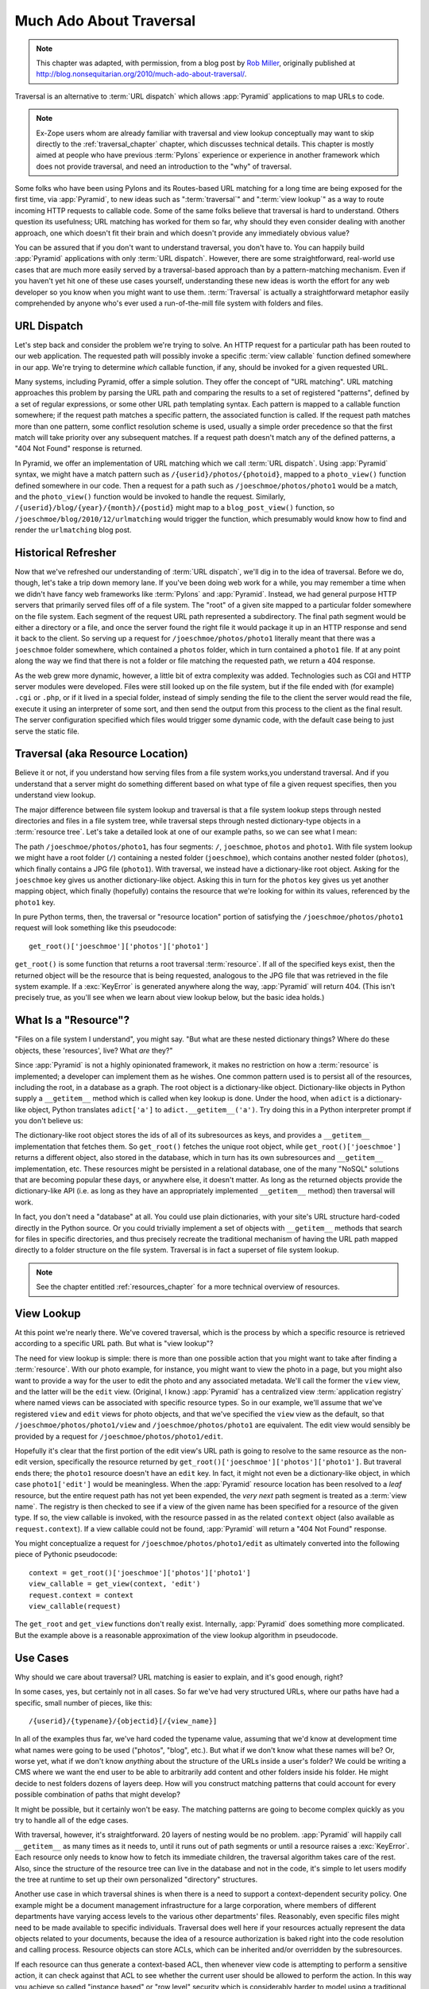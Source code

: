 .. _much_ado_about_traversal_chapter:

========================
Much Ado About Traversal
========================

.. note:: This chapter was adapted, with permission, from a blog post by `Rob
   Miller <http://blog.nonsequitarian.org/>`_, originally published at
   `http://blog.nonsequitarian.org/2010/much-ado-about-traversal/
   <http://blog.nonsequitarian.org/2010/much-ado-about-traversal/>`_.

Traversal is an alternative to :term:`URL dispatch` which allows
:app:`Pyramid` applications to map URLs to code.

.. note::
   
   Ex-Zope users whom are already familiar with traversal and view lookup
   conceptually may want to skip directly to the :ref:`traversal_chapter`
   chapter, which discusses technical details.  This chapter is mostly aimed
   at people who have previous :term:`Pylons` experience or experience in
   another framework which does not provide traversal, and need an
   introduction to the "why" of traversal.

Some folks who have been using Pylons and its Routes-based URL matching for a
long time are being exposed for the first time, via :app:`Pyramid`, to new
ideas such as ":term:`traversal`" and ":term:`view lookup`" as a way to route
incoming HTTP requests to callable code.  Some of the same folks believe that
traversal is hard to understand.  Others question its usefulness; URL
matching has worked for them so far, why should they even consider dealing
with another approach, one which doesn't fit their brain and which doesn't
provide any immediately obvious value?

You can be assured that if you don't want to understand traversal, you don't
have to.  You can happily build :app:`Pyramid` applications with only
:term:`URL dispatch`.  However, there are some straightforward, real-world
use cases that are much more easily served by a traversal-based approach than
by a pattern-matching mechanism.  Even if you haven't yet hit one of these
use cases yourself, understanding these new ideas is worth the effort for any
web developer so you know when you might want to use them.  :term:`Traversal`
is actually a straightforward metaphor easily comprehended by anyone who's
ever used a run-of-the-mill file system with folders and files.

URL Dispatch
------------

Let's step back and consider the problem we're trying to solve.  An
HTTP request for a particular path has been routed to our web
application.  The requested path will possibly invoke a specific
:term:`view callable` function defined somewhere in our app.  We're
trying to determine *which* callable function, if any, should be
invoked for a given requested URL.

Many systems, including Pyramid, offer a simple solution.  They offer the
concept of "URL matching".  URL matching approaches this problem by parsing
the URL path and comparing the results to a set of registered "patterns",
defined by a set of regular expressions, or some other URL path templating
syntax.  Each pattern is mapped to a callable function somewhere; if the
request path matches a specific pattern, the associated function is called.
If the request path matches more than one pattern, some conflict resolution
scheme is used, usually a simple order precedence so that the first match
will take priority over any subsequent matches.  If a request path doesn't
match any of the defined patterns, a "404 Not Found" response is returned.

In Pyramid, we offer an implementation of URL matching which we call
:term:`URL dispatch`.  Using :app:`Pyramid` syntax, we might have a match
pattern such as ``/{userid}/photos/{photoid}``, mapped to a ``photo_view()``
function defined somewhere in our code.  Then a request for a path such as
``/joeschmoe/photos/photo1`` would be a match, and the ``photo_view()``
function would be invoked to handle the request.  Similarly,
``/{userid}/blog/{year}/{month}/{postid}`` might map to a
``blog_post_view()`` function, so ``/joeschmoe/blog/2010/12/urlmatching``
would trigger the function, which presumably would know how to find and
render the ``urlmatching`` blog post.

Historical Refresher
--------------------

Now that we've refreshed our understanding of :term:`URL dispatch`, we'll dig
in to the idea of traversal.  Before we do, though, let's take a trip down
memory lane.  If you've been doing web work for a while, you may remember a
time when we didn't have fancy web frameworks like :term:`Pylons` and
:app:`Pyramid`.  Instead, we had general purpose HTTP servers that primarily
served files off of a file system.  The "root" of a given site mapped to a
particular folder somewhere on the file system.  Each segment of the request
URL path represented a subdirectory.  The final path segment would be either
a directory or a file, and once the server found the right file it would
package it up in an HTTP response and send it back to the client.  So serving
up a request for ``/joeschmoe/photos/photo1`` literally meant that there was
a ``joeschmoe`` folder somewhere, which contained a ``photos`` folder, which
in turn contained a ``photo1`` file.  If at any point along the way we find
that there is not a folder or file matching the requested path, we return a
404 response.

As the web grew more dynamic, however, a little bit of extra complexity was
added.  Technologies such as CGI and HTTP server modules were developed.
Files were still looked up on the file system, but if the file ended with
(for example) ``.cgi`` or ``.php``, or if it lived in a special folder,
instead of simply sending the file to the client the server would read the
file, execute it using an interpreter of some sort, and then send the output
from this process to the client as the final result.  The server
configuration specified which files would trigger some dynamic code, with the
default case being to just serve the static file.

Traversal (aka Resource Location)
---------------------------------

.. index::
   single: traversal overview

Believe it or not, if you understand how serving files from a file system
works,you understand traversal.  And if you understand that a server might do
something different based on what type of file a given request specifies,
then you understand view lookup.

The major difference between file system lookup and traversal is that a file
system lookup steps through nested directories and files in a file system
tree, while traversal steps through nested dictionary-type objects in a
:term:`resource tree`.  Let's take a detailed look at one of our example
paths, so we can see what I mean:

The path ``/joeschmoe/photos/photo1``, has four segments: ``/``,
``joeschmoe``, ``photos`` and ``photo1``.  With file system lookup we might
have a root folder (``/``) containing a nested folder (``joeschmoe``), which
contains another nested folder (``photos``), which finally contains a JPG
file (``photo1``).  With traversal, we instead have a dictionary-like root
object.  Asking for the ``joeschmoe`` key gives us another dictionary-like
object.  Asking this in turn for the ``photos`` key gives us yet another
mapping object, which finally (hopefully) contains the resource that we're
looking for within its values, referenced by the ``photo1`` key.

In pure Python terms, then, the traversal or "resource location"
portion of satisfying the ``/joeschmoe/photos/photo1`` request
will look something like this pseudocode::

    get_root()['joeschmoe']['photos']['photo1']

``get_root()`` is some function that returns a root traversal
:term:`resource`.  If all of the specified keys exist, then the returned
object will be the resource that is being requested, analogous to the JPG
file that was retrieved in the file system example.  If a :exc:`KeyError` is
generated anywhere along the way, :app:`Pyramid` will return 404.  (This
isn't precisely true, as you'll see when we learn about view lookup below,
but the basic idea holds.)

What Is a "Resource"?
---------------------

"Files on a file system I understand", you might say.  "But what are these
nested dictionary things?  Where do these objects, these 'resources', live?
What *are* they?"

Since :app:`Pyramid` is not a highly opinionated framework, it makes no
restriction on how a :term:`resource` is implemented; a developer can
implement them as he wishes.  One common pattern used is to persist all of
the resources, including the root, in a database as a graph.  The root object
is a dictionary-like object.  Dictionary-like objects in Python supply a
``__getitem__`` method which is called when key lookup is done.  Under the
hood, when ``adict`` is a dictionary-like object, Python translates
``adict['a']`` to ``adict.__getitem__('a')``.  Try doing this in a Python
interpreter prompt if you don't believe us:

.. code-block:: text
   :linenos:

   Python 2.4.6 (#2, Apr 29 2010, 00:31:48) 
   [GCC 4.4.3] on linux2
   Type "help", "copyright", "credits" or "license" for more information.
   >>> adict = {}
   >>> adict['a'] = 1
   >>> adict['a']
   1
   >>> adict.__getitem__('a')
   1


The dictionary-like root object stores the ids of all of its subresources as
keys, and provides a ``__getitem__`` implementation that fetches them.  So
``get_root()`` fetches the unique root object, while
``get_root()['joeschmoe']`` returns a different object, also stored in the
database, which in turn has its own subresources and ``__getitem__``
implementation, etc.  These resources might be persisted in a relational
database, one of the many "NoSQL" solutions that are becoming popular these
days, or anywhere else, it doesn't matter.  As long as the returned objects
provide the dictionary-like API (i.e. as long as they have an appropriately
implemented ``__getitem__`` method) then traversal will work.

In fact, you don't need a "database" at all.  You could use plain
dictionaries, with your site's URL structure hard-coded directly in
the Python source.  Or you could trivially implement a set of objects
with ``__getitem__`` methods that search for files in specific
directories, and thus precisely recreate the traditional mechanism of
having the URL path mapped directly to a folder structure on the file
system.  Traversal is in fact a superset of file system lookup.

.. note:: See the chapter entitled :ref:`resources_chapter` for a more
   technical overview of resources.

View Lookup
-----------

At this point we're nearly there.  We've covered traversal, which is the
process by which a specific resource is retrieved according to a specific URL
path.  But what is "view lookup"?

The need for view lookup is simple: there is more than one possible action
that you might want to take after finding a :term:`resource`.  With our photo
example, for instance, you might want to view the photo in a page, but you
might also want to provide a way for the user to edit the photo and any
associated metadata.  We'll call the former the ``view`` view, and the latter
will be the ``edit`` view.  (Original, I know.)  :app:`Pyramid` has a
centralized view :term:`application registry` where named views can be
associated with specific resource types.  So in our example, we'll assume
that we've registered ``view`` and ``edit`` views for photo objects, and that
we've specified the ``view`` view as the default, so that
``/joeschmoe/photos/photo1/view`` and ``/joeschmoe/photos/photo1`` are
equivalent.  The edit view would sensibly be provided by a request for
``/joeschmoe/photos/photo1/edit``.

Hopefully it's clear that the first portion of the edit view's URL path is
going to resolve to the same resource as the non-edit version, specifically
the resource returned by ``get_root()['joeschmoe']['photos']['photo1']``.
But traveral ends there; the ``photo1`` resource doesn't have an ``edit``
key.  In fact, it might not even be a dictionary-like object, in which case
``photo1['edit']`` would be meaningless.  When the :app:`Pyramid` resource
location has been resolved to a *leaf* resource, but the entire request path
has not yet been expended, the *very next* path segment is treated as a
:term:`view name`.  The registry is then checked to see if a view of the
given name has been specified for a resource of the given type.  If so, the
view callable is invoked, with the resource passed in as the related
``context`` object (also available as ``request.context``).  If a view
callable could not be found, :app:`Pyramid` will return a "404 Not Found"
response.

You might conceptualize a request for ``/joeschmoe/photos/photo1/edit`` as
ultimately converted into the following piece of Pythonic pseudocode::

  context = get_root()['joeschmoe']['photos']['photo1']
  view_callable = get_view(context, 'edit')
  request.context = context
  view_callable(request)

The ``get_root`` and ``get_view`` functions don't really exist.  Internally,
:app:`Pyramid` does something more complicated.  But the example above
is a reasonable approximation of the view lookup algorithm in pseudocode.

Use Cases
---------

Why should we care about traversal?  URL matching is easier to explain, and
it's good enough, right?

In some cases, yes, but certainly not in all cases.  So far we've had very
structured URLs, where our paths have had a specific, small number of pieces,
like this::

  /{userid}/{typename}/{objectid}[/{view_name}]

In all of the examples thus far, we've hard coded the typename value,
assuming that we'd know at development time what names were going to be used
("photos", "blog", etc.).  But what if we don't know what these names will
be?  Or, worse yet, what if we don't know *anything* about the structure of
the URLs inside a user's folder?  We could be writing a CMS where we want the
end user to be able to arbitrarily add content and other folders inside his
folder.  He might decide to nest folders dozens of layers deep.  How will you
construct matching patterns that could account for every possible combination
of paths that might develop?

It might be possible, but it certainly won't be easy.  The matching
patterns are going to become complex quickly as you try to handle all
of the edge cases.

With traversal, however, it's straightforward.  20 layers of nesting would be
no problem.  :app:`Pyramid` will happily call ``__getitem__`` as many times
as it needs to, until it runs out of path segments or until a resource raises
a :exc:`KeyError`.  Each resource only needs to know how to fetch its
immediate children, the traversal algorithm takes care of the rest.  Also,
since the structure of the resource tree can live in the database and not in
the code, it's simple to let users modify the tree at runtime to set up their
own personalized "directory" structures.

Another use case in which traversal shines is when there is a need to support
a context-dependent security policy.  One example might be a document
management infrastructure for a large corporation, where members of different
departments have varying access levels to the various other departments'
files.  Reasonably, even specific files might need to be made available to
specific individuals.  Traversal does well here if your resources actually
represent the data objects related to your documents, because the idea of a
resource authorization is baked right into the code resolution and calling
process.  Resource objects can store ACLs, which can be inherited and/or
overridden by the subresources.

If each resource can thus generate a context-based ACL, then whenever view
code is attempting to perform a sensitive action, it can check against that
ACL to see whether the current user should be allowed to perform the action.
In this way you achieve so called "instance based" or "row level" security
which is considerably harder to model using a traditional tabular approach.
:app:`Pyramid` actively supports such a scheme, and in fact if you register
your views with guard permissions and use an authorization policy,
:app:`Pyramid` can check against a resource's ACL when deciding whether or
not the view itself is available to the current user.

In summary, there are entire classes of problems that are more easily served
by traversal and view lookup than by :term:`URL dispatch`.  If your problems
don't require it, great: stick with :term:`URL dispatch`.  But if you're
using :app:`Pyramid` and you ever find that you *do* need to support one of
these use cases, you'll be glad you have traversal in your toolkit.

.. note::
   It is even possible to mix and match :term:`traversal` with
   :term:`URL dispatch` in the same :app:`Pyramid` application. See the
   :ref:`hybrid_chapter` chapter for details.
